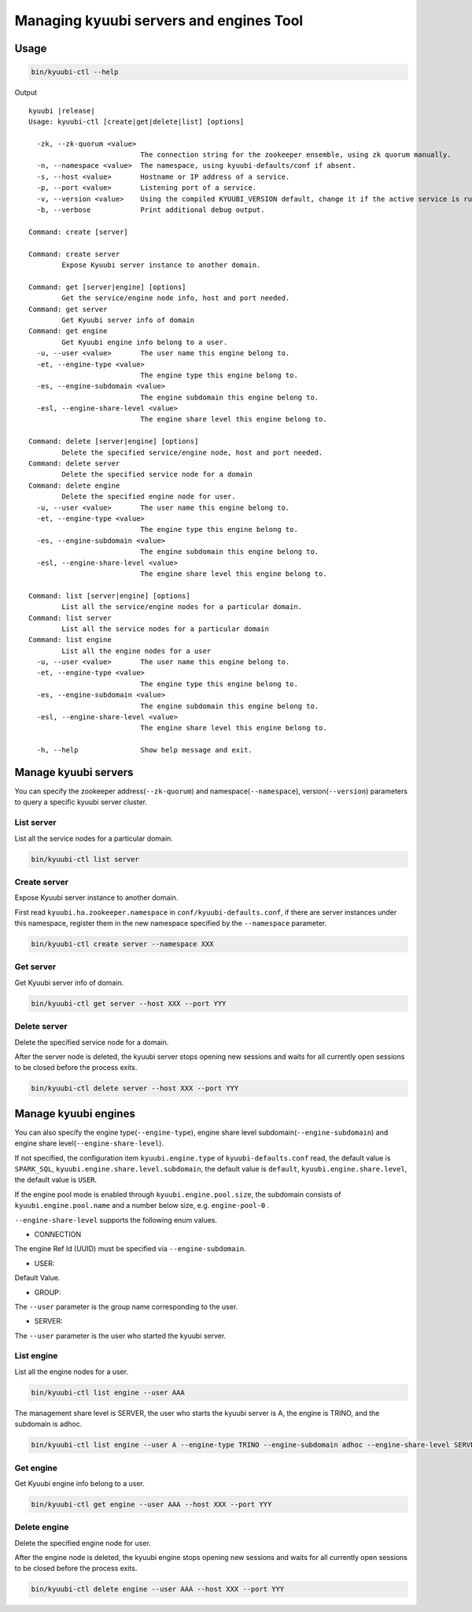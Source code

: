 .. Licensed to the Apache Software Foundation (ASF) under one or more
   contributor license agreements.  See the NOTICE file distributed with
   this work for additional information regarding copyright ownership.
   The ASF licenses this file to You under the Apache License, Version 2.0
   (the "License"); you may not use this file except in compliance with
   the License.  You may obtain a copy of the License at

..    http://www.apache.org/licenses/LICENSE-2.0

.. Unless required by applicable law or agreed to in writing, software
   distributed under the License is distributed on an "AS IS" BASIS,
   WITHOUT WARRANTIES OR CONDITIONS OF ANY KIND, either express or implied.
   See the License for the specific language governing permissions and
   limitations under the License.

Managing kyuubi servers and engines Tool
========================================

.. _usage:

Usage
-----
.. code-block:: bash

   bin/kyuubi-ctl --help

Output

.. parsed-literal::

    kyuubi |release|
    Usage: kyuubi-ctl [create|get|delete|list] [options]

      -zk, --zk-quorum <value>
                               The connection string for the zookeeper ensemble, using zk quorum manually.
      -n, --namespace <value>  The namespace, using kyuubi-defaults/conf if absent.
      -s, --host <value>       Hostname or IP address of a service.
      -p, --port <value>       Listening port of a service.
      -v, --version <value>    Using the compiled KYUUBI_VERSION default, change it if the active service is running in another.
      -b, --verbose            Print additional debug output.

    Command: create [server]

    Command: create server
    	    Expose Kyuubi server instance to another domain.

    Command: get [server|engine] [options]
    	    Get the service/engine node info, host and port needed.
    Command: get server
    	    Get Kyuubi server info of domain
    Command: get engine
    	    Get Kyuubi engine info belong to a user.
      -u, --user <value>       The user name this engine belong to.
      -et, --engine-type <value>
                               The engine type this engine belong to.
      -es, --engine-subdomain <value>
                               The engine subdomain this engine belong to.
      -esl, --engine-share-level <value>
                               The engine share level this engine belong to.

    Command: delete [server|engine] [options]
    	    Delete the specified service/engine node, host and port needed.
    Command: delete server
    	    Delete the specified service node for a domain
    Command: delete engine
    	    Delete the specified engine node for user.
      -u, --user <value>       The user name this engine belong to.
      -et, --engine-type <value>
                               The engine type this engine belong to.
      -es, --engine-subdomain <value>
                               The engine subdomain this engine belong to.
      -esl, --engine-share-level <value>
                               The engine share level this engine belong to.

    Command: list [server|engine] [options]
    	    List all the service/engine nodes for a particular domain.
    Command: list server
    	    List all the service nodes for a particular domain
    Command: list engine
    	    List all the engine nodes for a user
      -u, --user <value>       The user name this engine belong to.
      -et, --engine-type <value>
                               The engine type this engine belong to.
      -es, --engine-subdomain <value>
                               The engine subdomain this engine belong to.
      -esl, --engine-share-level <value>
                               The engine share level this engine belong to.

      -h, --help               Show help message and exit.

.. _manage_kyuubi_servers:

Manage kyuubi servers
---------------------

You can specify the zookeeper address(``--zk-quorum``) and namespace(``--namespace``), version(``--version``) parameters to query a specific kyuubi server cluster.

.. _list_servers:

List server
***********

List all the service nodes for a particular domain.

.. code-block:: bash

   bin/kyuubi-ctl list server

.. _create_servers:

Create server
***********
Expose Kyuubi server instance to another domain.

First read ``kyuubi.ha.zookeeper.namespace`` in ``conf/kyuubi-defaults.conf``, if there are server instances under this namespace, register them in the new namespace specified by the ``--namespace`` parameter.

.. code-block:: bash

   bin/kyuubi-ctl create server --namespace XXX

.. _get_servers:

Get server
***********

Get Kyuubi server info of domain.

.. code-block:: bash

   bin/kyuubi-ctl get server --host XXX --port YYY

.. _delete_servers:

Delete server
***********

Delete the specified service node for a domain.

After the server node is deleted, the kyuubi server stops opening new sessions and waits for all currently open sessions to be closed before the process exits.

.. code-block:: bash

   bin/kyuubi-ctl delete server --host XXX --port YYY

.. _manage_kyuubi_engines:

Manage kyuubi engines
---------------------

You can also specify the engine type(``--engine-type``), engine share level subdomain(``--engine-subdomain``) and engine share level(``--engine-share-level``).

If not specified, the configuration item ``kyuubi.engine.type`` of ``kyuubi-defaults.conf`` read, the default value is ``SPARK_SQL``, ``kyuubi.engine.share.level.subdomain``, the default value is ``default``, ``kyuubi.engine.share.level``, the default value is ``USER``.

If the engine pool mode is enabled through ``kyuubi.engine.pool.size``, the subdomain consists of ``kyuubi.engine.pool.name`` and a number below size, e.g. ``engine-pool-0`` .

``--engine-share-level`` supports the following enum values.

- CONNECTION

The engine Ref Id (UUID) must be specified via ``--engine-subdomain``.

- USER:

Default Value.

- GROUP:

The ``--user`` parameter is the group name corresponding to the user.

- SERVER:

The ``--user`` parameter is the user who started the kyuubi server.

.. _list_engines:

List engine
***********

List all the engine nodes for a user.

.. code-block:: bash

   bin/kyuubi-ctl list engine --user AAA

The management share level is SERVER, the user who starts the kyuubi server is A, the engine is TRINO, and the subdomain is adhoc.

.. code-block:: bash

   bin/kyuubi-ctl list engine --user A --engine-type TRINO --engine-subdomain adhoc --engine-share-level SERVER

.. _get_engines:

Get engine
***********

Get Kyuubi engine info belong to a user.

.. code-block:: bash

   bin/kyuubi-ctl get engine --user AAA --host XXX --port YYY

.. _delete_engines:

Delete engine
*************

Delete the specified engine node for user.

After the engine node is deleted, the kyuubi engine stops opening new sessions and waits for all currently open sessions to be closed before the process exits.

.. code-block:: bash

   bin/kyuubi-ctl delete engine --user AAA --host XXX --port YYY